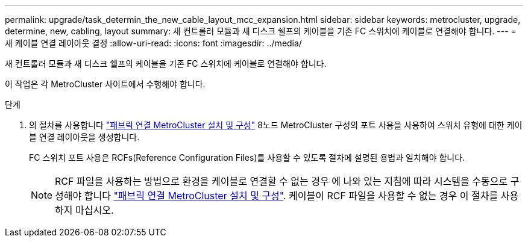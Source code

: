 ---
permalink: upgrade/task_determin_the_new_cable_layout_mcc_expansion.html 
sidebar: sidebar 
keywords: metrocluster, upgrade, determine, new, cabling, layout 
summary: 새 컨트롤러 모듈과 새 디스크 쉘프의 케이블을 기존 FC 스위치에 케이블로 연결해야 합니다. 
---
= 새 케이블 연결 레이아웃 결정
:allow-uri-read: 
:icons: font
:imagesdir: ../media/


[role="lead"]
새 컨트롤러 모듈과 새 디스크 쉘프의 케이블을 기존 FC 스위치에 케이블로 연결해야 합니다.

이 작업은 각 MetroCluster 사이트에서 수행해야 합니다.

.단계
. 의 절차를 사용합니다 link:../install-fc/index.html["패브릭 연결 MetroCluster 설치 및 구성"] 8노드 MetroCluster 구성의 포트 사용을 사용하여 스위치 유형에 대한 케이블 연결 레이아웃을 생성합니다.
+
FC 스위치 포트 사용은 RCFs(Reference Configuration Files)를 사용할 수 있도록 절차에 설명된 용법과 일치해야 합니다.

+

NOTE: RCF 파일을 사용하는 방법으로 환경을 케이블로 연결할 수 없는 경우 에 나와 있는 지침에 따라 시스템을 수동으로 구성해야 합니다 link:../install-fc/index.html["패브릭 연결 MetroCluster 설치 및 구성"]. 케이블이 RCF 파일을 사용할 수 없는 경우 이 절차를 사용하지 마십시오.


